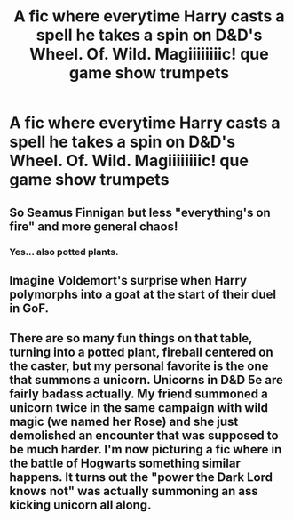 #+TITLE: A fic where everytime Harry casts a spell he takes a spin on D&D's Wheel. Of. Wild. Magiiiiiiiic! *que game show trumpets*

* A fic where everytime Harry casts a spell he takes a spin on D&D's Wheel. Of. Wild. Magiiiiiiiic! *que game show trumpets*
:PROPERTIES:
:Author: swayinit
:Score: 2
:DateUnix: 1565048673.0
:DateShort: 2019-Aug-06
:FlairText: Prompt
:END:

** So Seamus Finnigan but less "everything's on fire" and more general chaos!
:PROPERTIES:
:Author: Faeriniel
:Score: 1
:DateUnix: 1565065090.0
:DateShort: 2019-Aug-06
:END:

*** Yes... also potted plants.
:PROPERTIES:
:Author: swayinit
:Score: 1
:DateUnix: 1565070128.0
:DateShort: 2019-Aug-06
:END:


** Imagine Voldemort's surprise when Harry polymorphs into a goat at the start of their duel in GoF.
:PROPERTIES:
:Author: Zeitgeist84
:Score: 1
:DateUnix: 1565090617.0
:DateShort: 2019-Aug-06
:END:


** There are so many fun things on that table, turning into a potted plant, fireball centered on the caster, but my personal favorite is the one that summons a unicorn. Unicorns in D&D 5e are fairly badass actually. My friend summoned a unicorn twice in the same campaign with wild magic (we named her Rose) and she just demolished an encounter that was supposed to be much harder. I'm now picturing a fic where in the battle of Hogwarts something similar happens. It turns out the "power the Dark Lord knows not" was actually summoning an ass kicking unicorn all along.
:PROPERTIES:
:Author: TheCowofAllTime
:Score: 1
:DateUnix: 1565127912.0
:DateShort: 2019-Aug-07
:END:
